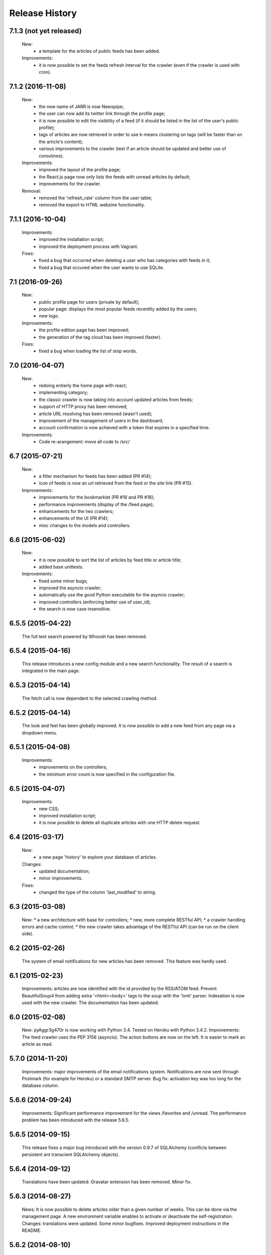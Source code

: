 =================
Release History
=================

7.1.3 (not yet released)
------------------------
    New:
     * a template for the articles of public feeds has been added.
    Improvements:
     * it is now possible to set the feeds refresh interval for the crawler
       (even if the crawler is used with cron).

7.1.2 (2016-11-08)
------------------
    New:
     * the new name of JARR is now Newspipe;
     * the user can now add its twitter link through the profile page;
     * it is now possible to edit the visibility of a feed (if it should be
       listed in the list of the user's public profile);
     * tags of articles are now retrieved in order to use k-means clustering
       on tags (will be faster than on the article's content);
     * various improvements to the crawler (test if an article should be
       updated and better use of coroutines).
    Improvements:
     * improved the layout of the profile page;
     * the React.js page now only lists the feeds with unread articles by
       default;
     * improvements for the crawler.
    Removal:
     * removed the 'refresh_rate' column from the user table;
     * removed the export to HTML webzine functionality.

7.1.1 (2016-10-04)
------------------
    Improvements:
     * improved the installation script;
     * improved the deployment process with Vagrant.
    Fixes:
     * fixed a bug that occurred when deleting a user who has categories with
       feeds in it;
     * fixed a bug that occured when the user wants to use SQLite.

7.1 (2016-09-26)
----------------
    New:
     * public profile page for users (private by default);
     * popular page: displays the most popular feeds recentlty added by the users;
     * new logo.
    Improvements:
     * the profile edition page has been improved;
     * the generation of the tag cloud has been improved (faster).
    Fixes:
     * fixed a bug when loading the list of stop words.


7.0 (2016-04-07)
----------------
    New:
     * redoing entierly the home page with react;
     * implementing category;
     * the classic crawler is now taking into account updated articles from feeds;
     * support of HTTP proxy has been removed;
     * article URL resolving has been removed (wasn't used);
     * improvement of the management of users in the dashboard;
     * account confirmation is now achieved with a token that expires in a
       specified time.
    Improvements:
     * Code re-arangement: move all code to /src/

6.7 (2015-07-21)
----------------
    New:
     * a filter mechanism for feeds has been added (PR #14);
     * icon of feeds is now an url retrieved from the feed or the site link (PR #15).
    Improvements:
     * improvements for the bookmarklet (PR #16 and PR #18);
     * performance improvements (display of the /feed page);
     * enhancements for the two crawlers;
     * enhancements of the UI (PR #14);
     * misc changes to the models and controllers.

6.6 (2015-06-02)
----------------
    New:
     * it is now possible to sort the list of articles by feed title or article title;
     * added base unittests.
    Improvements:
     * fixed some minor bugs;
     * improved the asyncio crawler;
     * automatically use the good Python executable for the asyncio crawler;
     * improved controllers (enforcing better use of user_id);
     * the search is now case insensitive.

6.5.5 (2015-04-22)
------------------
    The full text search powered by Whoosh has been removed.

6.5.4 (2015-04-16)
------------------
    This release introduces a new config module and a new search functionality.
    The result of a search is integrated in the main page.

6.5.3 (2015-04-14)
------------------
    The fetch call is now dependent to the selected crawling method.

6.5.2 (2015-04-14)
------------------
    The look and feel has been globally improved.
    It is now possible to add a new feed from any page via a dropdown menu.

6.5.1 (2015-04-08)
------------------
    Improvements:
     * improvements on the controllers;
     * the minimum error count is now specified in the configuration file.

6.5 (2015-04-07)
----------------
    Improvements:
     * new CSS;
     * improved installation script;
     * it is now possible to delete all duplicate articles with one HTTP delete request.

6.4 (2015-03-17)
----------------
    New:
     * a new page 'history' to explore your database of articles.
    Changes:
     * updated documentation;
     * minor improvements.
    Fixes:
     * changed the type of the column 'last_modified' to string.

6.3 (2015-03-08)
----------------
    New:
    * a new architecture with base for controllers;
    * new, more complete RESTful API;
    * a crawler handling errors and cache control;
    * the new crawler takes advantage of the RESTful API
    (can be run on the client side).

6.2 (2015-02-26)
----------------
    The system of email notifications for new articles has been removed.
    This feature was hardly used.

6.1 (2015-02-23)
----------------
    Improvements: articles are now identified with the id provided
    by the RSS/ATOM feed.
    Prevent BeautifulSoup4 from adding extra '<html><body>' tags to
    the soup with the 'lxml' parser.
    Indexation is now used with the new crawler.
    The documentation has been updated.

6.0 (2015-02-08)
----------------
    New: pyAggr3g470r is now working with Python 3.4. Tested on Heroku
    with Python 3.4.2.
    Improvements: The feed crawler uses the PEP 3156 (asyncio). The action
    buttons are now on the left. It is easier to mark an article as read.

5.7.0 (2014-11-20)
------------------
    Improvements: major improvements of the email notifications system.
    Notifications are now sent through Postmark (for example for Heroku)
    or a standard SMTP server.
    Bug fix: activation key was too long for the database column.

5.6.6 (2014-09-24)
------------------
    Improvements: Significant performance improvement for the views
    /favorites and /unread. The performance problem has been introduced
    with the release 5.6.5.

5.6.5 (2014-09-15)
------------------
    This release fixes a major bug introduced with the version 0.9.7 of SQLAlchemy
    (conflicts between persistent ant transcient SQLAlchemy objects).

5.6.4 (2014-09-12)
------------------
    Translations have been updated.
    Gravatar extension has been removed.
    Minor fix.

5.6.3 (2014-08-27)
------------------
    News: It is now possible to delete articles older than a given number
    of weeks. This can be done via the management page.
    A new environment variable enables to activate or deactivate the
    self-registration.
    Changes: translations were updated. Some minor bugfixes. Improved
    deployment instructions in the README.

5.6.2 (2014-08-10)
------------------
    Minor improvements: Articles are automatically retrieved after the import
    of an OPML file.
    When displaying all articles (unread + read), titles of unread articles
    are emphasized in bold.
    A new tab is opened when clicking on the title of an article.
    New: pyAggr3g470r can be deployed with the Heroku auto deploy button.

5.6.1 (2014-07-13)
------------------
    Performance improvements: faster database insertion of articles by
    the crawler and loading of the management page.
    Minor bug fixes.

5.6 (2014-07-05)
----------------
    pyAggr3g470r has now a RESTful JSON API which enables to manage Feed and
    Article objects. The API is documented in the README file.
    The main page is using a subset of this API with jQuery HTTP requests.

5.5 (2014-06-14)
----------------
    This release introduces a redesigned homepage which loads much faster and
    is easier to read. pyAggr3g470r can now be run by Apache.
    Adding a feed no longer requires a title and a site link.

5.4 (2014-05-28)
----------------
    This version makes it possible for a user to export all of their feeds and
    articles as a JSON file for later restoration.

5.3 (2014-05-23)
----------------
    This release introduces some UI improvements, especially for the home page.

5.2 (2014-05-16)
----------------
    This release adds minor bug fixes and UI improvements.

5.1 (2014-05-13)
----------------
    When deployed on Heroku, the platform now uses the Postmark service to
    send account confirmation emails to users. It is no longer required to
    enter a first name and a last name to create an account.

5.0 (2014-05-04)
----------------
    pyAggr3g470r is now translated into English and French. Improvements
    concerning the news retriever and the Whoosh search functionality have
    been made. The user can now export all articles in JSON format.
    The user of the platform now has the possibility to delete his or her
    account.

4.9 (2014-04-24)
----------------
    This version introduces minor improvements to the Jinja templates and
    bugfixes (relating to the import of OPML files with sub-categories and
    relating to the Whoosh index generation).

4.8 (2014-04-13)
----------------
    Feeds are now retrieved in a separated process with the Gevent library.
    This offers the best performance on Heroku.

4.7 (2014-04-12)
----------------
    pyAggr3g470r can now be deployed on Heroku or on a traditional server.
    Moreover, several users can use an instance of pyAggr3g470r. A platform is
    managed by the administrator, a user with specific rights.

4.6 (2014-02-09)
----------------
    This release introduces the import of OPML files of subscriptions.
    Minor improvements have been made to the templates.

4.5 (2014-01-29)
----------------
    This release introduces a one step installation process with a simple
    script. Minor improvements to the feedgetter module have been introduced
    (the feed description is now stored in the database). Miscellaneous
    improvements to the Jinja templates. Finally, more configuration options
    are now offered to the user.

4.4 (2013-12-27)
----------------
    This version introduces some improvements for the feedgetter module
    including automatic retrieval of the URL behind feedproxy.google.com,
    and support for configuring the user agent and proxy. Minor improvements
    were made to the MongoEngine models. Notifications are displayed with
    Flask flash messages.

4.3 (2013-12-03)
----------------
    With this release, the user is able to update her personal information.
    It is now possible to enable/disable the checking of updates for a feed.
    Some performance improvements and user interface optimizations have been
    done.

4.2 (2013-11-10)
----------------
    This is the first release of the new version of pyAggr3g470r.
    The code has been rewritten with the Flask microframework and the
    Bootstrap frontend framework.

4.1 (2013-08-11)
----------------
    HTTP proxy support has been added for the fetching of feeds. This is
    useful, for example, if you are using Privoxy/Tor.

4.0 (2013-06-25)
----------------
    Searching of articles is now achieved with Whoosh, a fast full-text
    indexing and searching library.

3.9 (2013-04-14)
----------------
    The code has been tested and ported to Python 3.3.1. Some minor bugs have
    been fixed, with a lot of improvements concerning the Mako templates,
    MongoDB database management, and management of exceptions.

3.8 (2013-01-12)
----------------
    This release introduces a reworked management page; it is now possible to
    change the username and password via this page.
    Some improvements concerning the HTML export of the database have been
    made. Finally, indexed MongoDB full text searching provides a much faster
    search.

3.7 (2012-12-29)
----------------
    pyAggr3g470r is now using the Mako template library.
    Performance improvements for the MongoDB database have been made, and some
    minor bugfixes. Stop words (a, of, the, an, for...) are now ignored when
    calculating top words for the generation of the tag cloud.
    A new page indicates the list of inactive feeds (with no new published
    articles since a given number of days).

3.6 (2012-11-08)
----------------
    pyAggr3g470r is now running with Python 3.2(.3). It uses CherryPy 3.2.2,
    BeautifulSoup4, and feedparser3.Your old MongoDB database can be used
    without any problem.

3.5 (2012-10-28)
----------------
    Some minor bugfixes and improvements.
    An authentication screen has been added, which is useful if pyAggr3g470r
    is running on an EC2 instance, for example.

3.4 (2012-05-01)
----------------
    This version introduces some minor improvements and bugfixes.
    All features of pyAggr3g470r are now back (with MongoDB).

3.3 (2012-04-16)
----------------
    This version introduces minor improvements and a bugfix.
    Publication dates of articles are now stored as a datetime object.
    A bug in the script that converts an SQLite database to a MongoDB database
    is now fixed.
    A little documentation has been added.

3.2 (2012-03-20)
----------------
    A MongoDB database is now used instead of the SQLite database. This change
    offers a significant performance improvement. The database has been tested
    with more than 30,000 articles, but version 3.2 is still a test version.
    A more stable version will arrive soon.

3.1 (2011-11-29)
----------------
    A new version of the QR Code module is used. For each article, a QR Code
    is generated based on the content of the article. If the article is too
    long, only the article's URL is encoded in the QR Code. For a given
    string, the algorithm tries the generate as small a QR Code as possible.
    Minor bugs were fixed.

3.0 (2011-10-25)
----------------
    This release introduces exportation of articles to the HTML format and to
    the PDF format (there is still exportation to ePub).
    The sharing of articles with delicious.com was replaced by pinboard.in.s

2.9 (2011-08-26)
----------------
    Some minor improvements. A bug with the HTML <code> tag bas been fixed.
    Cleanup was done with Pylint.
    The test database of pyAggr3g470r contains more than 22000 articles,
    and it runs perfectly.

2.8 (2011-07-08)
----------------
    The feed summary page, which displays general information about a feed,
    now lets you change the feed metadata (feed logo, feed name, and feed URL
    if changed). Moreover, this page displays the activity of a feed and other
    useful information. It is now possible to set a different POD for Diaspora
    in the configuration file and to share an article with Google +1.
    A control file to start or stop pyAggr3g470r has been added.
    From the GUI side, a new transparent CSS tooltip has been introduced in
    order to preview an article.
    Finally, some minor performance improvements and bugfixes were made.

2.7 (2011-04-15)
----------------
    Minor improvements.
    It is now possible to set a maximum number of articles to be loaded from
    the database for each feed (via the management page).

2.6 (2011-03-21)
----------------
    This version introduces a new page that displays general information about
    a feed. There are some minor improvements in the Web interface.
    The version of pyAggr3g470r for Python 3 is now fully ready and has been
    tested with Python 3.2.

2.5 (2011-01-19)
----------------
    A bug when removing a feed from the data base was fixed.
    Minor improvements were made for export of articles and the size of HTML
    forms.

2.4 (2010-12-07)
----------------
    The GUI uses more HTML 5 features like HTML5 Forms Validation
    (email input, URL input), an HTML5 month+year date picker, and a
    placeholder. From each article it is possible to access the
    following and previous article (and a new main menu with CSS ToolTip).
    Articles can now be exported to the EPUB format. Articles loaded from the
    SQLite base are now stored in memory in a better data structure. With more
    than 10,000 articles, pyAggr3g470r starts in 3 seconds. Finally, email
    notifications are now sent with HTML message content and with an
    alternative plain text version (MIMEMultipart).

2.3 (2010-11-15)
----------------
    This version introduces HTML5 Forms Validation and a HTML5 month+year date
    picker for the history page, which can be used to search for articles.
    This currently only works with Opera.

2.2 (2010-11-03)
----------------
    There is now a third way to export articles from the SQLite base.
    There is an export method for the wiki DokuWiki (example in the commit
    message).

2.1 (2010-10-25)
----------------
    The export of articles to HTML has been updated, with better output.
    There are a number of improvements (the search function, generation of
    tags cloud, display of article content, CSS, bugfixes, etc.).
    There is a new Wiki.

2.0 (2010-09-03)
----------------
    It is now possible to browse articles by year and month with tag clouds
    (see new screenshots).
    In addition, URL errors are detected before downloading feeds.
    There are some improvements in the user interface.

1.9 (2010-09-02)
----------------
    The feedgetter module was improved. More details about articles are stored
    in the database when possile. An attempt is made to get the whole article
    (a_feed['entries'][i].content[j].value), and in the event of failure,
    the description/summary is used (a_feed['entries'][i].description).

1.8 (2010-08-25)
----------------
    It is now easier to install pyAggr3g470r.
    There is no longer any need to set any path in the configuration file.

1.7 (2010-07-23)
----------------
    This release generates QR codes with URLs of articles, so you can read an
    article later on your smartphone (or share with friends).

1.6 (2010-07-08)
----------------
    It is now possible to automatically add a feed (with the URL of the site),
    delete an article, delete a feed with all its articles, and to delete all
    articles from the database.
    There are also some nice improvements to performance, tested with more
    than 3000 articles.
    Furthermore, HTML export of all the articles of the database was improved.
    You can also export the articles in raw text. Finally, some minor bugs
    were fixed.

1.5 (2010-07-05)
----------------
    Now pyAggr3g470r only works with Python 2.7.
    OrderedDict objects are used in order to sort the feeds alphabetically in
    a simple way.

1.4 (2010-06-10)
----------------
    It is now possible to remove all articles of a given feed from the SQLite
    base via the management page. You can also add a feed just with the URL
    of the Web page. The URL of the feed is obtained by parsing the Web page
    with the module BeautifulSoup.

1.3 (2010-05-04)
----------------
    All articles stored in the SQLite database can now be exported as HTML or
    raw text via the management page.

1.2 (2010-04-29)
----------------
    This version introduces a tag cloud with variable word length.
    Some improvements were made to the CSS and a bug was fixed.

1.1 (2010-04-15)
----------------
    Introduction of a Google Buzz button.
    It is now possible to mark or unmark articles as favorites.

1.0 (2010-03-23)
----------------
    The database of feeds is monitored with the Python gamin module,
    if present. Otherwise it is done with a classic function.
    You now have the option to be informed of new articles by email. To
    receive these notifications, just click on "Stay tuned" for the
    desired feed(s) at the main page of pyAggr3g470r in the browser.

0.9 (2010-02-28)
----------------
    TuxDroid tells you when there are unread articles (this module is
    independent in case you don't have a TuxDroid). Moreover, the language of
    articles is detected (thanks to the oice.langdet Python module). This
    allows you to search for articles by language.

0.8 (2010-02-24)
----------------
    It is now possible to share articles with delicious, Digg, reddit,
    Scoopeo, and Blogmarks.
    The "Management of feeds" page presents information on the database and
    statistics on articles (with a histogram). HTML tags are now skipped for
    the search. Some other improvements were made.

0.7 (2010-02-15)
----------------
    It is now possible to search for an article, through the titles and
    descriptions.

0.6 (2010-02-05)
----------------
    Unread articles are now shown in bold. This was implemented using a new
    field in the SQLite database. New tabs for article descriptions are opened
    with the _rel=noreferrer_ option in order to separate processes (useful
    with Chromium). It is now possible to see only unread articles for each feed.

0.5 (2010-02-02)
----------------
    It is now possible to fetch feeds manually by clicking on "Fetch all feeds"
    and/or with cron. Better navigation between feeds and improvements to the
    SQLite database have been added.

0.4 (2010-02-01)
----------------
    Release 0.4. The main page display only 10 articles by feeds.
    For each feeds a page present the list of all articles. The SQLite base is
    smaller than before (removed hashed value).
    A lot of improvements.

0.3 (2010-02-01)
----------------
    A new menu was added for faster access to feeds. Some improvements were
    made to the CSS.

0.2 (2010-01-31)
----------------
    Articles are now sorted by date, and it is possible to read just a
    description of an article. There are some improvements in the code and
    SQLite base management.

0.1 (2010-01-29)
----------------
    First release of pyAggr3g470r.
